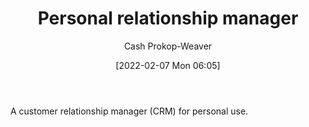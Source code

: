 :PROPERTIES:
:ID:       4938a000-de24-45a9-bb5b-5b8559bc99c3
:LAST_MODIFIED: [2023-09-05 Tue 20:20]
:END:
#+title: Personal relationship manager
#+hugo_custom_front_matter: :slug "4938a000-de24-45a9-bb5b-5b8559bc99c3"
#+author: Cash Prokop-Weaver
#+date: [2022-02-07 Mon 06:05]

A customer relationship manager (CRM) for personal use.

* Flashcards :noexport:
:PROPERTIES:
:ANKI_DECK: Default
:END:

